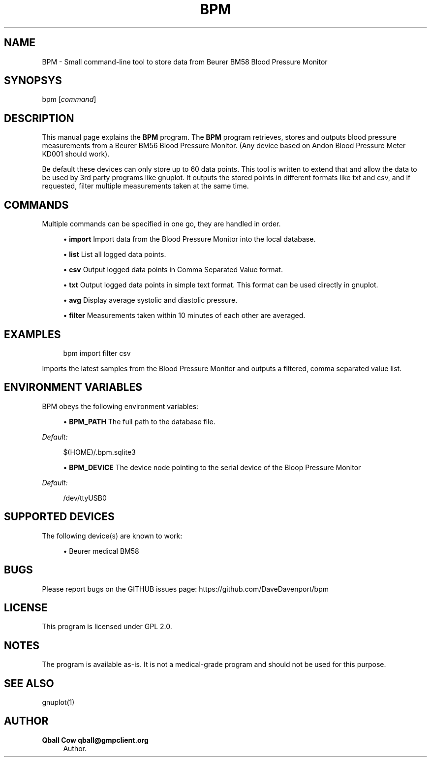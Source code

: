 '\" t
.\"     Title: bpm
.\"    Author: Qball Cow qball@gmpclient.org
.\" Generator: DocBook XSL Stylesheets v1.78.1 <http://docbook.sf.net/>
.\"      Date: 01/04/2014
.\"    Manual: \ \&
.\"    Source: \ \&
.\"  Language: English
.\"
.TH "BPM" "1" "01/04/2014" "\ \&" "\ \&"
.\" -----------------------------------------------------------------
.\" * Define some portability stuff
.\" -----------------------------------------------------------------
.\" ~~~~~~~~~~~~~~~~~~~~~~~~~~~~~~~~~~~~~~~~~~~~~~~~~~~~~~~~~~~~~~~~~
.\" http://bugs.debian.org/507673
.\" http://lists.gnu.org/archive/html/groff/2009-02/msg00013.html
.\" ~~~~~~~~~~~~~~~~~~~~~~~~~~~~~~~~~~~~~~~~~~~~~~~~~~~~~~~~~~~~~~~~~
.ie \n(.g .ds Aq \(aq
.el       .ds Aq '
.\" -----------------------------------------------------------------
.\" * set default formatting
.\" -----------------------------------------------------------------
.\" disable hyphenation
.nh
.\" disable justification (adjust text to left margin only)
.ad l
.\" -----------------------------------------------------------------
.\" * MAIN CONTENT STARTS HERE *
.\" -----------------------------------------------------------------
.SH "NAME"
BPM \- Small command\-line tool to store data from Beurer BM58 Blood Pressure Monitor
.SH "SYNOPSYS"
.sp
bpm [\fIcommand\fR]
.SH "DESCRIPTION"
.sp
This manual page explains the \fBBPM\fR program\&. The \fBBPM\fR program retrieves, stores and outputs blood pressure measurements from a Beurer BM56 Blood Pressure Monitor\&. (Any device based on Andon Blood Pressure Meter KD001 should work)\&.
.sp
Be default these devices can only store up to 60 data points\&. This tool is written to extend that and allow the data to be used by 3rd party programs like gnuplot\&. It outputs the stored points in different formats like txt and csv, and if requested, filter multiple measurements taken at the same time\&.
.SH "COMMANDS"
.sp
Multiple commands can be specified in one go, they are handled in order\&.
.sp
.RS 4
.ie n \{\
\h'-04'\(bu\h'+03'\c
.\}
.el \{\
.sp -1
.IP \(bu 2.3
.\}
\fBimport\fR
Import data from the Blood Pressure Monitor into the local database\&.
.RE
.sp
.RS 4
.ie n \{\
\h'-04'\(bu\h'+03'\c
.\}
.el \{\
.sp -1
.IP \(bu 2.3
.\}
\fBlist\fR
List all logged data points\&.
.RE
.sp
.RS 4
.ie n \{\
\h'-04'\(bu\h'+03'\c
.\}
.el \{\
.sp -1
.IP \(bu 2.3
.\}
\fBcsv\fR
Output logged data points in Comma Separated Value format\&.
.RE
.sp
.RS 4
.ie n \{\
\h'-04'\(bu\h'+03'\c
.\}
.el \{\
.sp -1
.IP \(bu 2.3
.\}
\fBtxt\fR
Output logged data points in simple text format\&. This format can be used directly in gnuplot\&.
.RE
.sp
.RS 4
.ie n \{\
\h'-04'\(bu\h'+03'\c
.\}
.el \{\
.sp -1
.IP \(bu 2.3
.\}
\fBavg\fR
Display average systolic and diastolic pressure\&.
.RE
.sp
.RS 4
.ie n \{\
\h'-04'\(bu\h'+03'\c
.\}
.el \{\
.sp -1
.IP \(bu 2.3
.\}
\fBfilter\fR
Measurements taken within 10 minutes of each other are averaged\&.
.RE
.SH "EXAMPLES"
.sp
.if n \{\
.RS 4
.\}
.nf
bpm import filter csv
.fi
.if n \{\
.RE
.\}
.sp
Imports the latest samples from the Blood Pressure Monitor and outputs a filtered, comma separated value list\&.
.SH "ENVIRONMENT VARIABLES"
.sp
BPM obeys the following environment variables:
.sp
.RS 4
.ie n \{\
\h'-04'\(bu\h'+03'\c
.\}
.el \{\
.sp -1
.IP \(bu 2.3
.\}
\fBBPM_PATH\fR
The full path to the database file\&.
.RE
.sp
\fIDefault:\fR
.sp
.if n \{\
.RS 4
.\}
.nf
$(HOME)/\&.bpm\&.sqlite3
.fi
.if n \{\
.RE
.\}
.sp
.RS 4
.ie n \{\
\h'-04'\(bu\h'+03'\c
.\}
.el \{\
.sp -1
.IP \(bu 2.3
.\}
\fBBPM_DEVICE\fR
The device node pointing to the serial device of the Bloop Pressure Monitor
.RE
.sp
\fIDefault:\fR
.sp
.if n \{\
.RS 4
.\}
.nf
/dev/ttyUSB0
.fi
.if n \{\
.RE
.\}
.SH "SUPPORTED DEVICES"
.sp
The following device(s) are known to work:
.sp
.RS 4
.ie n \{\
\h'-04'\(bu\h'+03'\c
.\}
.el \{\
.sp -1
.IP \(bu 2.3
.\}
Beurer medical BM58
.RE
.SH "BUGS"
.sp
Please report bugs on the GITHUB issues page: https://github\&.com/DaveDavenport/bpm
.SH "LICENSE"
.sp
This program is licensed under GPL 2\&.0\&.
.SH "NOTES"
.sp
The program is available as\-is\&. It is not a medical\-grade program and should not be used for this purpose\&.
.SH "SEE ALSO"
.sp
gnuplot(1)
.SH "AUTHOR"
.PP
\fBQball Cow qball@gmpclient\&.org\fR
.RS 4
Author.
.RE
